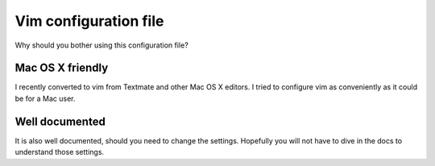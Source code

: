 Vim configuration file
======================

Why should you bother using this configuration file?

Mac OS X friendly
*****************

I recently converted to vim from Textmate and other Mac OS X editors.
I tried to configure vim as conveniently as it could be for a Mac user.

Well documented
*********************************

It is also well documented, should you need to change the settings.
Hopefully you will not have to dive in the docs to understand those settings.

